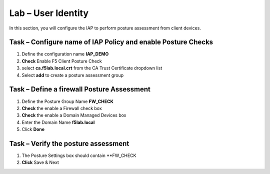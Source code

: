 Lab – User Identity
------------------------------------------------

In this section, you will configure the IAP to perform posture assessment from client devices.  

Task – Configure name of IAP Policy and enable Posture Checks
~~~~~~~~~~~~~~~~~~~~~~~~~~~~~~~~~~~~~~~~~~

#. Define the configuration name **IAP_DEMO**

#. **Check** Enable F5 Client Posture Check

#. select **ca.f5lab.local.crt** from the CA Trust Certificate dropdown list

#. Select **add** to create a posture assessment group

|image5|

Task – Define a firewall Posture Assessment
~~~~~~~~~~~~~~~~~~~~~~~~~~~~~~~~~~


#. Define the Posture Group Name **FW_CHECK**
#. **Check** the enable a Firewall check box
#. **Check** the enable a Domain Managed Devices box
#. Enter the Domain Name **f5lab.local** 
#. Click **Done**

|image6|


Task – Verify the posture assessment 
~~~~~~~~~~~~~~~~~~~~~~~~~~~~~~~~~~


#. The Posture Settings box should contain **FW_CHECK
#. **Click** Save & Next

|image7|


.. |image5| image:: /_static/class1/module1/image005.png
.. |image6| image:: /_static/class1/module1/image006.png
.. |image7| image:: /_static/class1/module1/image007.png
